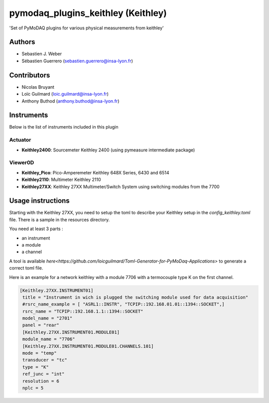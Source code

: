 pymodaq_plugins_keithley (Keithley)
###################################

.. image:: https://img.shields.io/pypi/v/pymodaq_plugins_keithley.svg
   :target: https://pypi.org/project/pymodaq_plugins_physical_measurements/
   :alt: Latest Version

.. image:: https://readthedocs.org/projects/pymodaq/badge/?version=latest
   :target: https://pymodaq.readthedocs.io/en/stable/?badge=latest
   :alt: Documentation Status

.. image:: https://github.com/PyMoDAQ/pymodaq_plugins_keithley/workflows/Upload%20Python%20Package/badge.svg
    :target: https://github.com/PyMoDAQ/pymodaq_plugins_keithley

'Set of PyMoDAQ plugins for various physical measurements from keithley'


Authors
=======

* Sebastien J. Weber
* Sébastien Guerrero  (sebastien.guerrero@insa-lyon.fr)

Contributors
============

* Nicolas Bruyant
* Loïc Guilmard (loic.guilmard@insa-lyon.fr)
* Anthony Buthod (anthony.buthod@insa-lyon.fr)

Instruments
===========
Below is the list of instruments included in this plugin


Actuator
++++++++

* **Keithley2400**: Sourcemeter Keithley  2400 (using pymeasure intermediate package)

Viewer0D
++++++++

* **Keithley_Pico**: Pico-Amperemeter Keithley 648X Series, 6430 and 6514
* **Keithley2110**: Multimeter Keithley  2110
* **Keithley27XX**: Keithley 27XX Multimeter/Switch System using switching modules from the 7700

Usage instructions
==================

Starting with the Keithley 27XX, you need to setup the toml to describe your Keithley setup in the `config_keithley.toml` file.
There is a sample in the resources directory.

You need at least 3 parts :

* an instrument
* a module
* a channel

A tool is available `here<https://github.com/loicguilmard/Toml-Generator-for-PyMoDaq-Applications>` to generate a correct toml file.

Here is an example for a network keithley with a module 7706 with a termocouple type K on the first channel.

.. code-block:: toml

   [Keithley.27XX.INSTRUMENT01]
    title = "Instrument in wich is plugged the switching module used for data acquisition"
    #rsrc_name_example = [ "ASRL1::INSTR", "TCPIP::192.168.01.01::1394::SOCKET",]
    rsrc_name = "TCPIP::192.168.1.1::1394::SOCKET"
    model_name = "2701"
    panel = "rear"
    [Keithley.27XX.INSTRUMENT01.MODULE01]
    module_name = "7706"
    [Keithley.27XX.INSTRUMENT01.MODULE01.CHANNELS.101]
    mode = "temp"
    transducer = "tc"
    type = "K"
    ref_junc = "int"
    resolution = 6
    nplc = 5